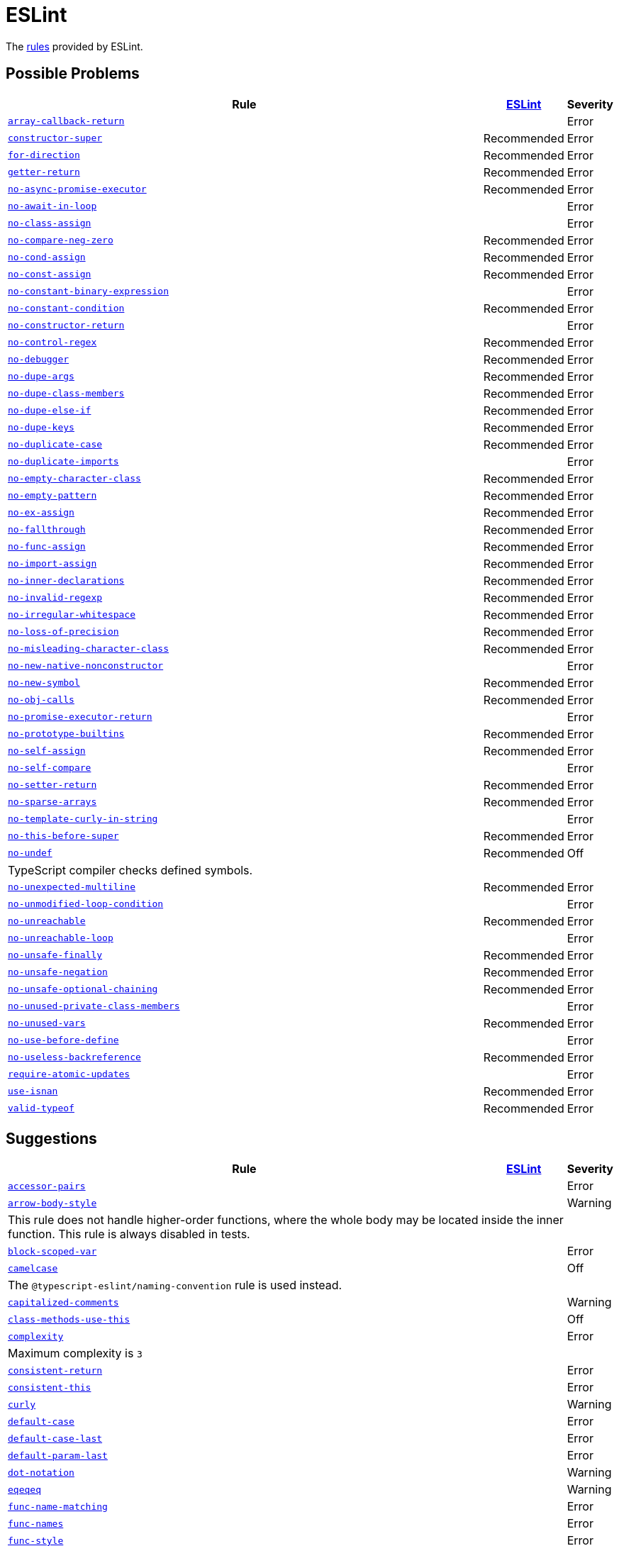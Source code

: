 = ESLint
:eslint-rules: https://eslint.org/docs/latest/rules

The link:{eslint-rules}[rules] provided by ESLint.


== Possible Problems

[cols="~,1,1"]
|===
| Rule | https://eslint.org/docs/latest/rules/#possible-problems[ESLint] | Severity

| `link:{eslint-rules}/array-callback-return[array-callback-return]`
|
| Error

| `link:{eslint-rules}/constructor-super[constructor-super]`
| Recommended
| Error

| `link:{eslint-rules}/for-direction[for-direction]`
| Recommended
| Error

| `link:{eslint-rules}/getter-return[getter-return]`
| Recommended
| Error

| `link:{eslint-rules}/no-async-promise-executor[no-async-promise-executor]`
| Recommended
| Error

| `link:{eslint-rules}/no-await-in-loop[no-await-in-loop]`
|
| Error

| `link:{eslint-rules}/no-class-assign[no-class-assign]`
|
| Error

| `link:{eslint-rules}/no-compare-neg-zero[no-compare-neg-zero]`
| Recommended
| Error

| `link:{eslint-rules}/no-cond-assign[no-cond-assign]`
| Recommended
| Error

| `link:{eslint-rules}/no-const-assign[no-const-assign]`
| Recommended
| Error

| `link:{eslint-rules}/no-constant-binary-expression[no-constant-binary-expression]`
|
| Error

| `link:{eslint-rules}/no-constant-condition[no-constant-condition]`
| Recommended
| Error

| `link:{eslint-rules}/no-constructor-return[no-constructor-return]`
|
| Error

| `link:{eslint-rules}/no-control-regex[no-control-regex]`
| Recommended
| Error

| `link:{eslint-rules}/no-debugger[no-debugger]`
| Recommended
| Error

| `link:{eslint-rules}/no-dupe-args[no-dupe-args]`
| Recommended
| Error

| `link:{eslint-rules}/no-dupe-class-members[no-dupe-class-members]`
| Recommended
| Error

| `link:{eslint-rules}/no-dupe-else-if[no-dupe-else-if]`
| Recommended
| Error

| `link:{eslint-rules}/no-dupe-keys[no-dupe-keys]`
| Recommended
| Error

| `link:{eslint-rules}/no-duplicate-case[no-duplicate-case]`
| Recommended
| Error

| `link:{eslint-rules}/no-duplicate-imports[no-duplicate-imports]`
|
| Error

| `link:{eslint-rules}/no-empty-character-class[no-empty-character-class]`
| Recommended
| Error

| `link:{eslint-rules}/no-empty-pattern[no-empty-pattern]`
| Recommended
| Error

| `link:{eslint-rules}/no-ex-assign[no-ex-assign]`
| Recommended
| Error

| `link:{eslint-rules}/no-fallthrough[no-fallthrough]`
| Recommended
| Error

| `link:{eslint-rules}/no-func-assign[no-func-assign]`
| Recommended
| Error

| `link:{eslint-rules}/no-import-assign[no-import-assign]`
| Recommended
| Error

| `link:{eslint-rules}/no-inner-declarations[no-inner-declarations]`
| Recommended
| Error

| `link:{eslint-rules}/no-invalid-regexp[no-invalid-regexp]`
| Recommended
| Error

| `link:{eslint-rules}/no-irregular-whitespace[no-irregular-whitespace]`
| Recommended
| Error

| `link:{eslint-rules}/no-loss-of-precision[no-loss-of-precision]`
| Recommended
| Error

| `link:{eslint-rules}/no-misleading-character-class[no-misleading-character-class]`
| Recommended
| Error

| `link:{eslint-rules}/no-new-native-nonconstructor[no-new-native-nonconstructor]`
|
| Error

| `link:{eslint-rules}/no-new-symbol[no-new-symbol]`
| Recommended
| Error

| `link:{eslint-rules}/no-obj-calls[no-obj-calls]`
| Recommended
| Error

| `link:{eslint-rules}/no-promise-executor-return[no-promise-executor-return]`
|
| Error

| `link:{eslint-rules}/no-prototype-builtins[no-prototype-builtins]`
| Recommended
| Error

| `link:{eslint-rules}/no-self-assign[no-self-assign]`
| Recommended
| Error

| `link:{eslint-rules}/no-self-compare[no-self-compare]`
|
| Error

| `link:{eslint-rules}/no-setter-return[no-setter-return]`
| Recommended
| Error

| `link:{eslint-rules}/no-sparse-arrays[no-sparse-arrays]`
| Recommended
| Error

| `link:{eslint-rules}/no-template-curly-in-string[no-template-curly-in-string]`
|
| Error

| `link:{eslint-rules}/no-this-before-super[no-this-before-super]`
| Recommended
| Error

| `link:{eslint-rules}/no-undef[no-undef]`
| Recommended
| Off
3+| TypeScript compiler checks defined symbols.

| `link:{eslint-rules}/no-unexpected-multiline[no-unexpected-multiline]`
| Recommended
| Error

| `link:{eslint-rules}/no-unmodified-loop-condition[no-unmodified-loop-condition]`
|
| Error

| `link:{eslint-rules}/no-unreachable[no-unreachable]`
| Recommended
| Error

| `link:{eslint-rules}/no-unreachable-loop[no-unreachable-loop]`
|
| Error

| `link:{eslint-rules}/no-unsafe-finally[no-unsafe-finally]`
| Recommended
| Error

| `link:{eslint-rules}/no-unsafe-negation[no-unsafe-negation]`
| Recommended
| Error

| `link:{eslint-rules}/no-unsafe-optional-chaining[no-unsafe-optional-chaining]`
| Recommended
| Error

| `link:{eslint-rules}/no-unused-private-class-members[no-unused-private-class-members]`
|
| Error

| `link:{eslint-rules}/no-unused-vars[no-unused-vars]`
| Recommended
| Error

| `link:{eslint-rules}/no-use-before-define[no-use-before-define]`
|
| Error

| `link:{eslint-rules}/no-useless-backreference[no-useless-backreference]`
| Recommended
| Error

| `link:{eslint-rules}/require-atomic-updates[require-atomic-updates]`
|
| Error

| `link:{eslint-rules}/use-isnan[use-isnan]`
| Recommended
| Error

| `link:{eslint-rules}/valid-typeof[valid-typeof]`
| Recommended
| Error

|===

== Suggestions

[cols="~,1,1"]
|===
| Rule | https://eslint.org/docs/latest/rules/#suggestions[ESLint] | Severity

| `link:{eslint-rules}/accessor-pairs[accessor-pairs]`
|
| Error

| `link:{eslint-rules}/arrow-body-style[arrow-body-style]`
|
| Warning
3+| This rule does not handle higher-order functions,
where the whole body may be located inside the inner function.
This rule is always disabled in tests.

| `link:{eslint-rules}/block-scoped-var[block-scoped-var]`
|
| Error

| `link:{eslint-rules}/camelcase[camelcase]`
|
| Off
3+| The `@typescript-eslint/naming-convention` rule is used instead.

| `link:{eslint-rules}/capitalized-comments[capitalized-comments]`
|
| Warning

| `link:{eslint-rules}/class-methods-use-this[class-methods-use-this]`
|
| Off

| `link:{eslint-rules}/complexity[complexity]`
|
| Error
3+| Maximum complexity is `3`

| `link:{eslint-rules}/consistent-return[consistent-return]`
|
| Error

| `link:{eslint-rules}/consistent-this[consistent-this]`
|
| Error

| `link:{eslint-rules}/curly[curly]`
|
| Warning

| `link:{eslint-rules}/default-case[default-case]`
|
| Error

| `link:{eslint-rules}/default-case-last[default-case-last]`
|
| Error

| `link:{eslint-rules}/default-param-last[default-param-last]`
|
| Error

| `link:{eslint-rules}/dot-notation[dot-notation]`
|
| Warning

| `link:{eslint-rules}/eqeqeq[eqeqeq]`
|
| Warning

| `link:{eslint-rules}/func-name-matching[func-name-matching]`
|
| Error

| `link:{eslint-rules}/func-names[func-names]`
|
| Error

| `link:{eslint-rules}/func-style[func-style]`
|
| Error

| `link:{eslint-rules}/grouped-accessor-pairs[grouped-accessor-pairs]`
|
| Error

| `link:{eslint-rules}/guard-for-in[guard-for-in]`
|
| Error

| `link:{eslint-rules}/id-denylist[id-denylist]`
|
| Error

| `link:{eslint-rules}/id-length[id-length]`
|
| Off

| `link:{eslint-rules}/id-match[id-match]`
|
| Off

| `link:{eslint-rules}/init-declarations[init-declarations]`
|
| Error

| `link:{eslint-rules}/logical-assignment-operators[logical-assignment-operators]`
|
| Warning

| `link:{eslint-rules}/max-classes-per-file[max-classes-per-file]`
|
| Error

| `link:{eslint-rules}/max-depth[max-depth]`
|
| Error

| `link:{eslint-rules}/max-lines[max-lines]`
|
| Off
3+| Business objects may have many properties
and even with basic logic will have many lines of code.

| `link:{eslint-rules}/max-lines-per-function[max-lines-per-function]`
|
| Off

| `link:{eslint-rules}/max-nested-callbacks[max-nested-callbacks]`
|
| Error

| `link:{eslint-rules}/max-params[max-params]`
|
| Off
3+| This rule does not allow separating functions and constructors.
Constructors may have properties declarations,
and be used for dependency injections,
making it impossible to limit parameters count.

| `link:{eslint-rules}/max-statements[max-statements]`
|
| Off
3+| Linear statements do not contribute to complexity and do not reduce readability.
Using `complexity` rule instead to keep the functions simple.

| `link:{eslint-rules}/multiline-comment-style[multiline-comment-style]`
|
| Off
3+| Use https://eslint.style/rules/js/multiline-comment-style.

| `link:{eslint-rules}/new-cap[new-cap]`
|
| Error

| `link:{eslint-rules}/no-alert[no-alert]`
|
| Error

| `link:{eslint-rules}/no-array-constructor[no-array-constructor]`
|
| Error

| `link:{eslint-rules}/no-bitwise[no-bitwise]`
|
| Error

| `link:{eslint-rules}/no-caller[no-caller]`
|
| Error

| `link:{eslint-rules}/no-case-declarations[no-case-declarations]`
| Recommended
| Error

| `link:{eslint-rules}/no-confusing-arrow[no-confusing-arrow]`
| Deprecated
| Off
3+| Use https://eslint.style/rules/js/no-confusing-arrow.

| `link:{eslint-rules}/no-console[no-console]`
|
| Error

| `link:{eslint-rules}/no-continue[no-continue]`
|
| Error

| `link:{eslint-rules}/no-delete-var[no-delete-var]`
| Recommended
| Error

| `link:{eslint-rules}/no-div-regex[no-div-regex]`
|
| Warning

| `link:{eslint-rules}/no-else-return[no-else-return]`
|
| Warning

| `link:{eslint-rules}/no-empty[no-empty]`
| Recommended
| Error

| `link:{eslint-rules}/no-empty-function[no-empty-function]`
|
| Error

| `link:{eslint-rules}/no-empty-static-block[no-empty-static-block]`
|
| Error

| `link:{eslint-rules}/no-eq-null[no-eq-null]`
|
| Error

| `link:{eslint-rules}/no-eval[no-eval]`
|
| Error

| `link:{eslint-rules}/no-extend-native[no-extend-native]`
|
| Error

| `link:{eslint-rules}/no-extra-bind[no-extra-bind]`
|
| Warning

| `link:{eslint-rules}/no-extra-boolean-cast[no-extra-boolean-cast]`
| Recommended
| Warning

| `link:{eslint-rules}/no-extra-label[no-extra-label]`
|
| Warning

| `link:{eslint-rules}/no-extra-semi[no-extra-semi]`
| Deprecated
| Off
3+| Use https://eslint.style/rules/js/no-extra-semi.

| `link:{eslint-rules}/no-floating-decimal[no-floating-decimal]`
| Deprecated
| Off
3+| Use https://eslint.style/rules/js/no-floating-decimal.

| `link:{eslint-rules}/no-global-assign[no-global-assign]`
| Recommended
| Error

| `link:{eslint-rules}/no-implicit-coercion[no-implicit-coercion]`
|
| Warning

| `link:{eslint-rules}/no-implicit-globals[no-implicit-globals]`
|
| Error

| `link:{eslint-rules}/no-implied-eval[no-implied-eval]`
|
| Error

| `link:{eslint-rules}/no-inline-comments[no-inline-comments]`
|
| Error

| `link:{eslint-rules}/no-invalid-this[no-invalid-this]`
|
| Error

| `link:{eslint-rules}/no-iterator[no-iterator]`
|
| Error

| `link:{eslint-rules}/no-label-var[no-label-var]`
|
| Error

| `link:{eslint-rules}/no-labels[no-labels]`
|
| Error

| `link:{eslint-rules}/no-lone-blocks[no-lone-blocks]`
|
| Error

| `link:{eslint-rules}/no-lonely-if[no-lonely-if]`
|
| Warning

| `link:{eslint-rules}/no-loop-func[no-loop-func]`
|
| Error

| `link:{eslint-rules}/no-magic-numbers[no-magic-numbers]`
|
| Off

| `link:{eslint-rules}/no-mixed-operators[no-mixed-operators]`
| Deprecated
| Off
3+| Use https://eslint.style/rules/js/no-mixed-operators.

| `link:{eslint-rules}/no-multi-assign[no-multi-assign]`
|
| Error

| `link:{eslint-rules}/no-multi-str[no-multi-str]`
|
| Error

| `link:{eslint-rules}/no-negated-condition[no-negated-condition]`
|
| Off
3+| Using `unicorn/no-negated-condition` instead, as it provides an auto-fix.

| `link:{eslint-rules}/no-nested-ternary[no-nested-ternary]`
|
| Error

| `link:{eslint-rules}/no-new[no-new]`
|
| Error

| `link:{eslint-rules}/no-new-func[no-new-func]`
|
| Error

| `link:{eslint-rules}/no-new-wrappers[no-new-wrappers]`
|
| Error

| `link:{eslint-rules}/no-nonoctal-decimal-escape[no-nonoctal-decimal-escape]`
| Recommended
| Error

| `link:{eslint-rules}/no-object-constructor[no-object-constructor]`
|
| Error

| `link:{eslint-rules}/no-octal[no-octal]`
| Recommended
| Error

| `link:{eslint-rules}/no-octal-escape[no-octal-escape]`
|
| Error

| `link:{eslint-rules}/no-param-reassign[no-param-reassign]`
|
| Error

| `link:{eslint-rules}/no-plusplus[no-plusplus]`
|
| Error

| `link:{eslint-rules}/no-proto[no-proto]`
|
| Error

| `link:{eslint-rules}/no-redeclare[no-redeclare]`
| Recommended
| Error

| `link:{eslint-rules}/no-regex-spaces[no-regex-spaces]`
| Recommended
| Warning

| `link:{eslint-rules}/no-restricted-exports[no-restricted-exports]`
|
| Off

| `link:{eslint-rules}/no-restricted-globals[no-restricted-globals]`
|
| Error

| `link:{eslint-rules}/no-restricted-properties[no-restricted-properties]`
|
| Error


| `link:{eslint-rules}/no-restricted-imports[no-restricted-imports]`
|
| Error

| `link:{eslint-rules}/no-restricted-syntax[no-restricted-syntax]`
|
| Error

| `link:{eslint-rules}/no-return-assign[no-return-assign]`
|
| Error

| `link:{eslint-rules}/no-script-url[no-script-url]`
|
| Error

| `link:{eslint-rules}/no-sequences[no-sequences]`
|
| Error

| `link:{eslint-rules}/no-shadow[no-shadow]`
|
| Off

| `link:{eslint-rules}/no-shadow-restricted-names[no-shadow-restricted-names]`
| Recommended
| Error

| `link:{eslint-rules}/no-ternary[no-ternary]`
|
| Off

| `link:{eslint-rules}/no-throw-literal[no-throw-literal]`
|
| Error
3+| Off for TypeScript. Use `@typescript-eslint/only-throw-error` instead.

| `link:{eslint-rules}/no-undef-init[no-undef-init]`
|
| Warning

| `link:{eslint-rules}/no-undefined[no-undefined]`
|
| Off

| `link:{eslint-rules}/no-underscore-dangle[no-underscore-dangle]`
|
| Error

| `link:{eslint-rules}/no-unneeded-ternary[no-unneeded-ternary]`
|
| Warning

| `link:{eslint-rules}/no-unused-expressions[no-unused-expressions]`
|
| Error

| `link:{eslint-rules}/no-unused-labels[no-unused-labels]`
| Recommended
| Warning

| `link:{eslint-rules}/no-useless-call[no-useless-call]`
|
| Error

| `link:{eslint-rules}/no-useless-catch[no-useless-catch]`
| Recommended
| Error

| `link:{eslint-rules}/no-useless-computed-key[no-useless-computed-key]`
|
| Warning

| `link:{eslint-rules}/no-useless-concat[no-useless-concat]`
|
| Error

| `link:{eslint-rules}/no-useless-constructor[no-useless-constructor]`
|
| Error

| `link:{eslint-rules}/no-useless-escape[no-useless-escape]`
| Recommended
| Error

| `link:{eslint-rules}/no-useless-rename[no-useless-rename]`
|
| Warning

| `link:{eslint-rules}/no-useless-return[no-useless-return]`
|
| Warning

| `link:{eslint-rules}/no-var[no-var]`
|
| Warning

| `link:{eslint-rules}/no-void[no-void]`
|
| Error

| `link:{eslint-rules}/no-warning-comments[no-warning-comments]`
|
| Off

| `link:{eslint-rules}/no-with[no-with]`
| Recommended
| Error

| `link:{eslint-rules}/object-shorthand[object-shorthand]`
|
| Warning

| `link:{eslint-rules}/one-var[one-var]`
|
| Warning

| `link:{eslint-rules}/one-var-declaration-per-line[one-var-declaration-per-line]`
| Deprecated
| Off
3+| Use https://eslint.style/rules/js/one-var-declaration-per-line.

| `link:{eslint-rules}/operator-assignment[operator-assignment]`
|
| Warning

| `link:{eslint-rules}/prefer-arrow-callback[prefer-arrow-callback]`
|
| Warning

| `link:{eslint-rules}/prefer-const[prefer-const]`
|
| Warning

| `link:{eslint-rules}/prefer-destructuring[prefer-destructuring]`
|
| Warning

| `link:{eslint-rules}/prefer-exponentiation-operator[prefer-exponentiation-operator]`
|
| Warning

| `link:{eslint-rules}/prefer-named-capture-group[prefer-named-capture-group]`
|
| Off
3+| Requires ECMAScript 2018

| `link:{eslint-rules}/prefer-numeric-literals[prefer-numeric-literals]`
|
| Warning

| `link:{eslint-rules}/prefer-object-has-own[prefer-object-has-own]`
|
| Off

| `link:{eslint-rules}/prefer-object-spread[prefer-object-spread]`
|
| Warning

| `link:{eslint-rules}/prefer-promise-reject-errors[prefer-promise-reject-errors]`
|
| Error

| `link:{eslint-rules}/prefer-regex-literals[prefer-regex-literals]`
|
| Off

| `link:{eslint-rules}/prefer-rest-params[prefer-rest-params]`
|
| Error

| `link:{eslint-rules}/prefer-spread[prefer-spread]`
|
| Error

| `link:{eslint-rules}/prefer-template[prefer-template]`
|
| Warning

| `link:{eslint-rules}/quote-props[quote-props]`
| Deprecated
| Off
3+| Use https://eslint.style/rules/js/quote-props.

| `link:{eslint-rules}/radix[radix]`
|
| Error

| `link:{eslint-rules}/require-await[require-await]`
|
| Error

| `link:{eslint-rules}/require-unicode-regexp[require-unicode-regexp]`
|
| Error

| `link:{eslint-rules}/require-yield[require-yield]`
| Recommended
| Error

| `link:{eslint-rules}/sort-imports[sort-imports]`
|
| Off

| `link:{eslint-rules}/sort-keys[sort-keys]`
|
| Off

| `link:{eslint-rules}/sort-vars[sort-vars]`
|
| Off

| `link:{eslint-rules}/spaced-comment[spaced-comment]`
| Deprecated
| Off
3+| Use https://eslint.style/rules/js/spaced-comment.

| `link:{eslint-rules}/strict[strict]`
|
| Warning

| `link:{eslint-rules}/symbol-description[symbol-description]`
|
| Error

| `link:{eslint-rules}/vars-on-top[vars-on-top]`
|
| Error

| `link:{eslint-rules}/yoda[yoda]`
|
| Warning
3+| Disallows "Yoda" conditions

|===

== Layout & Formatting

[cols="~,1,1"]
|===
| Rule | https://eslint.org/docs/latest/rules/#layout--formatting[ESLint] | Severity

| `link:{eslint-rules}/array-bracket-newline[array-bracket-newline]`
| Deprecated
| Off
3+| Use https://eslint.style/rules/js/array-bracket-newline.

| `link:{eslint-rules}/array-bracket-spacing[array-bracket-spacing]`
| Deprecated
| Off
3+| Use https://eslint.style/rules/js/array-bracket-spacing.

| `link:{eslint-rules}/array-element-newline[array-element-newline]`
| Deprecated
| Off
3+| Use https://eslint.style/rules/js/array-element-newline.

| `link:{eslint-rules}/arrow-parens[arrow-parens]`
| Deprecated
| Off
3+| Use https://eslint.style/rules/js/arrow-parens.

| `link:{eslint-rules}/arrow-spacing[arrow-spacing]`
| Deprecated
| Off
3+| Use https://eslint.style/rules/js/arrow-spacing.

| `link:{eslint-rules}/block-spacing[block-spacing]`
| Deprecated
| Off
3+| Use https://eslint.style/rules/js/block-spacing.

| `link:{eslint-rules}/brace-style[brace-style]`
| Deprecated
| Off
3+| Use https://eslint.style/rules/js/brace-style.

| `link:{eslint-rules}/comma-dangle[comma-dangle]`
| Deprecated
| Off
3+| Use https://eslint.style/rules/js/comma-dangle.

| `link:{eslint-rules}/comma-spacing[comma-spacing]`
| Deprecated
| Off
3+| Use https://eslint.style/rules/js/comma-spacing.

| `link:{eslint-rules}/comma-style[comma-style]`
| Deprecated
| Off
3+| Use https://eslint.style/rules/js/comma-style.

| `link:{eslint-rules}/computed-property-spacing[computed-property-spacing]`
| Deprecated
| Off
3+| Use https://eslint.style/rules/js/computed-property-spacing.

| `link:{eslint-rules}/dot-location[dot-location]`
| Deprecated
| Off
3+| Use https://eslint.style/rules/js/dot-location.

| `link:{eslint-rules}/eol-last[eol-last]`
| Deprecated
| Off
3+| Use https://eslint.style/rules/js/eol-last.

| `link:{eslint-rules}/func-call-spacing[func-call-spacing]`
| Deprecated
| Off
3+| Use https://eslint.style/rules/js/function-call-spacing.

| `link:{eslint-rules}/function-call-argument-newline[function-call-argument-newline]`
| Deprecated
| Off
3+| Use https://eslint.style/rules/js/function-call-argument-newline.

| `link:{eslint-rules}/function-paren-newline[function-paren-newline]`
| Deprecated
| Off
3+| Use https://eslint.style/rules/js/function-paren-newline.

| `link:{eslint-rules}/generator-star-spacing[generator-star-spacing]`
| Deprecated
| Off
3+| Use https://eslint.style/rules/js/generator-star-spacing.

| `link:{eslint-rules}/implicit-arrow-linebreak[implicit-arrow-linebreak]`
| Deprecated
| Off
3+| Use https://eslint.style/rules/js/implicit-arrow-linebreak.

| `link:{eslint-rules}/indent[indent]`
| Deprecated
| Off
3+| Use https://eslint.style/rules/js/indent.

| `link:{eslint-rules}/jsx-quotes[jsx-quotes]`
| Deprecated
| Off
3+| Use https://eslint.style/rules/js/jsx-quotes.

| `link:{eslint-rules}/key-spacing[key-spacing]`
| Deprecated
| Off
3+| Use https://eslint.style/rules/js/key-spacing.

| `link:{eslint-rules}/keyword-spacing[keyword-spacing]`
| Deprecated
| Off
3+| Use https://eslint.style/rules/js/keyword-spacing.

| `link:{eslint-rules}/line-comment-position[line-comment-position]`
|
| Off
3+| Use https://eslint.style/rules/js/line-comment-position.

| `link:{eslint-rules}/linebreak-style[linebreak-style]`
| Deprecated
| Off
3+| Use https://eslint.style/rules/js/linebreak-style.

| `link:{eslint-rules}/lines-around-comment[lines-around-comment]`
| Deprecated
| Off
3+| Use https://eslint.style/rules/js/lines-around-comment.

| `link:{eslint-rules}/lines-between-class-members[lines-between-class-members]`
| Deprecated
| Off
3+| Use https://eslint.style/rules/js/lines-between-class-members.

| `link:{eslint-rules}/max-len[max-len]`
| Deprecated
| Off
3+| Use https://eslint.style/rules/js/max-len.

| `link:{eslint-rules}/max-statements-per-line[max-statements-per-line]`
| Deprecated
| Off
3+| Use https://eslint.style/rules/js/max-statements-per-line.

| `link:{eslint-rules}/multiline-ternary[multiline-ternary]`
| Deprecated
| Off
3+| Use https://eslint.style/rules/js/multiline-ternary.

| `link:{eslint-rules}/new-parens[new-parens]`
| Deprecated
| Off
3+| Use https://eslint.style/rules/js/new-parens.

| `link:{eslint-rules}/newline-per-chained-call[newline-per-chained-call]`
| Deprecated
| Off
3+| Use https://eslint.style/rules/js/newline-per-chained-call.

| `link:{eslint-rules}/no-extra-parens[no-extra-parens]`
| Deprecated
| Off
3+| Use https://eslint.style/rules/js/no-extra-parens.

| `link:{eslint-rules}/no-mixed-spaces-and-tabs[no-mixed-spaces-and-tabs]`
| Deprecated
| Off
3+| Use https://eslint.style/rules/js/no-mixed-spaces-and-tabs.

| `link:{eslint-rules}/no-multi-spaces[no-multi-spaces]`
| Deprecated
| Off
3+| Use https://eslint.style/rules/js/no-multi-spaces.

| `link:{eslint-rules}/no-multiple-empty-lines[no-multiple-empty-lines]`
| Deprecated
| Off
3+| Use https://eslint.style/rules/js/no-multiple-empty-lines.

| `link:{eslint-rules}/no-tabs[no-tabs]`
| Deprecated
| Off
3+| Use https://eslint.style/rules/js/no-tabs.

| `link:{eslint-rules}/no-trailing-spaces[no-trailing-spaces]`
| Deprecated
| Off
3+| Use https://eslint.style/rules/js/no-trailing-spaces.

| `link:{eslint-rules}/no-whitespace-before-property[no-whitespace-before-property]`
| Deprecated
| Off
3+| Use https://eslint.style/rules/js/no-whitespace-before-property.

| `link:{eslint-rules}/nonblock-statement-body-position[nonblock-statement-body-position]`
| Deprecated
| Off
3+| Use https://eslint.style/rules/js/nonblock-statement-body-position.

| `link:{eslint-rules}/object-curly-newline[object-curly-newline]`
| Deprecated
| Off
3+| Use https://eslint.style/rules/js/object-curly-newline.

| `link:{eslint-rules}/object-curly-spacing[object-curly-spacing]`
| Deprecated
| Off
3+| Use https://eslint.style/rules/js/object-curly-spacing.

| `link:{eslint-rules}/object-property-newline[object-property-newline]`
| Deprecated
| Off
3+| Use https://eslint.style/rules/js/object-property-newline.

| `link:{eslint-rules}/operator-linebreak[operator-linebreak]`
| Deprecated
| Off
3+| Use https://eslint.style/rules/js/operator-linebreak.

| `link:{eslint-rules}/padded-blocks[padded-blocks]`
| Deprecated
| Off
3+| Use https://eslint.style/rules/js/padded-blocks.

| `link:{eslint-rules}/padding-line-between-statements[padding-line-between-statements]`
| Deprecated
| Off
3+| Use https://eslint.style/rules/js/padding-line-between-statements.

| `link:{eslint-rules}/quotes[quotes]`
| Deprecated
| Off
3+| Use https://eslint.style/rules/js/quotes.

| `link:{eslint-rules}/rest-spread-spacing[rest-spread-spacing]`
| Deprecated
| Off
3+| Use https://eslint.style/rules/js/rest-spread-spacing.

| `link:{eslint-rules}/semi[semi]`
| Deprecated
| Off
3+| Use https://eslint.style/rules/js/semi.

| `link:{eslint-rules}/semi-spacing[semi-spacing]`
| Deprecated
| Off
3+| Use https://eslint.style/rules/js/semi-spacing.

| `link:{eslint-rules}/semi-style[semi-style]`
| Deprecated
| Off
3+| Use https://eslint.style/rules/js/semi-style.

| `link:{eslint-rules}/space-before-blocks[space-before-blocks]`
| Deprecated
| Off
3+| Use https://eslint.style/rules/js/space-before-blocks.

| `link:{eslint-rules}/space-before-function-paren[space-before-function-paren]`
| Deprecated
| Off
3+| Use https://eslint.style/rules/js/space-before-function-paren.

| `link:{eslint-rules}/space-in-parens[space-in-parens]`
| Deprecated
| Off
3+| Use https://eslint.style/rules/js/space-in-parens.

| `link:{eslint-rules}/space-infix-ops[space-infix-ops]`
| Deprecated
| Off
3+| Use https://eslint.style/rules/js/space-infix-ops.

| `link:{eslint-rules}/space-unary-ops[space-unary-ops]`
| Deprecated
| Off
3+| Use https://eslint.style/rules/js/space-unary-ops.

| `link:{eslint-rules}/switch-colon-spacing[switch-colon-spacing]`
| Deprecated
| Off
3+| Use https://eslint.style/rules/js/switch-colon-spacing.

| `link:{eslint-rules}/template-curly-spacing[template-curly-spacing]`
| Deprecated
| Off
3+| Use https://eslint.style/rules/js/template-curly-spacing.

| `link:{eslint-rules}/template-tag-spacing[template-tag-spacing]`
| Deprecated
| Off
3+| Use https://eslint.style/rules/js/template-tag-spacing.

| `link:{eslint-rules}/unicode-bom[unicode-bom]`
|
| Warning

| `link:{eslint-rules}/wrap-iife[wrap-iife]`
| Deprecated
| Off
3+| Use https://eslint.style/rules/js/wrap-iife.

| `link:{eslint-rules}/wrap-regex[wrap-regex]`
| Deprecated
| Off
3+| Use https://eslint.style/rules/js/wrap-regex.

| `link:{eslint-rules}/yield-star-spacing[yield-star-spacing]`
| Deprecated
| Off
3+| Use https://eslint.style/rules/js/yield-star-spacing.

|===
